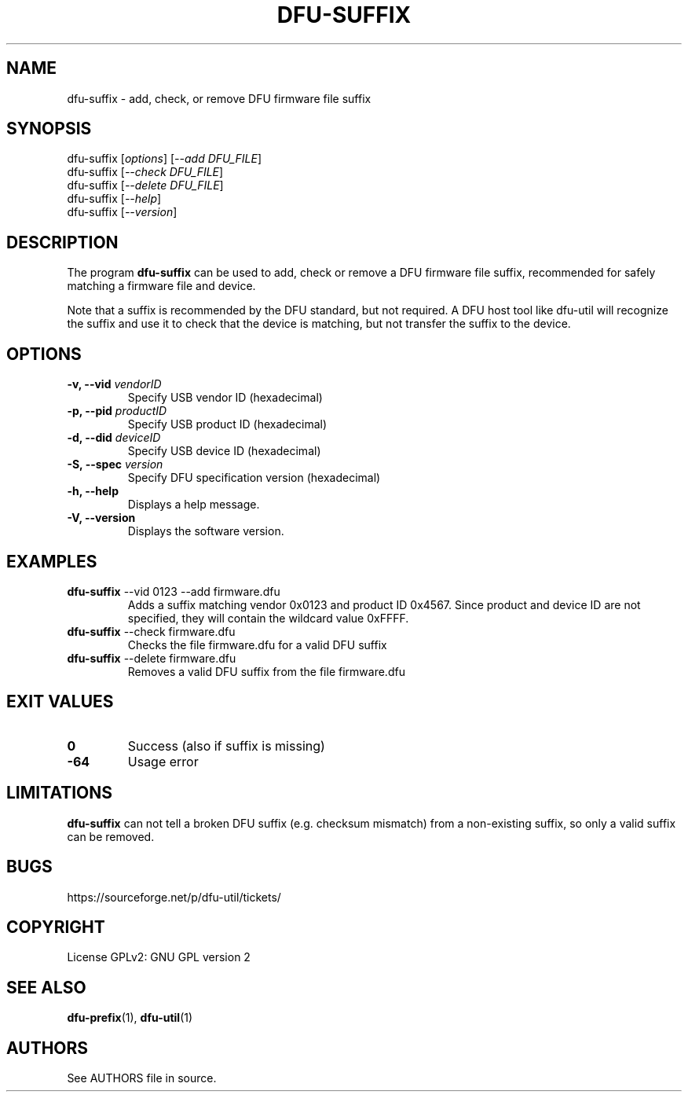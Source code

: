 .\" Automatically generated by Pandoc 2.5
.\"
.TH "DFU\-SUFFIX" "1" "November 2020" "dfu\-suffix 0.9" ""
.hy
.SH NAME
.PP
dfu\-suffix \- add, check, or remove DFU firmware file suffix
.SH SYNOPSIS
.PP
dfu\-suffix [\f[I]options\f[R]] [\f[I]\-\-add DFU_FILE\f[R]]
.PD 0
.P
.PD
dfu\-suffix [\f[I]\-\-check DFU_FILE\f[R]]
.PD 0
.P
.PD
dfu\-suffix [\f[I]\-\-delete DFU_FILE\f[R]]
.PD 0
.P
.PD
dfu\-suffix [\f[I]\-\-help\f[R]]
.PD 0
.P
.PD
dfu\-suffix [\f[I]\-\-version\f[R]]
.SH DESCRIPTION
.PP
The program \f[B]dfu\-suffix\f[R] can be used to add, check or remove a
DFU firmware file suffix, recommended for safely matching a firmware
file and device.
.PP
Note that a suffix is recommended by the DFU standard, but not required.
A DFU host tool like dfu\-util will recognize the suffix and use it to
check that the device is matching, but not transfer the suffix to the
device.
.SH OPTIONS
.TP
.B \-v, \-\-vid \f[I]vendorID\f[R]
Specify USB vendor ID (hexadecimal)
.TP
.B \-p, \-\-pid \f[I]productID\f[R]
Specify USB product ID (hexadecimal)
.TP
.B \-d, \-\-did \f[I]deviceID\f[R]
Specify USB device ID (hexadecimal)
.TP
.B \-S, \-\-spec \f[I]version\f[R]
Specify DFU specification version (hexadecimal)
.TP
.B \-h, \-\-help
Displays a help message.
.TP
.B \-V, \-\-version
Displays the software version.
.SH EXAMPLES
.TP
.B \f[B]dfu\-suffix\f[R] \-\-vid 0123 \-\-add firmware.dfu
Adds a suffix matching vendor 0x0123 and product ID 0x4567.
Since product and device ID are not specified, they will contain the
wildcard value 0xFFFF.
.TP
.B \f[B]dfu\-suffix\f[R] \-\-check firmware.dfu
Checks the file firmware.dfu for a valid DFU suffix
.TP
.B \f[B]dfu\-suffix\f[R] \-\-delete firmware.dfu
Removes a valid DFU suffix from the file firmware.dfu
.SH EXIT VALUES
.TP
.B \f[B]0\f[R]
Success (also if suffix is missing)
.TP
.B \f[B]\-64\f[R]
Usage error
.SH LIMITATIONS
.PP
\f[B]dfu\-suffix\f[R] can not tell a broken DFU suffix (e.g.\ checksum
mismatch) from a non\-existing suffix, so only a valid suffix can be
removed.
.SH BUGS
.PP
https://sourceforge.net/p/dfu\-util/tickets/
.SH COPYRIGHT
.PP
License GPLv2: GNU GPL version 2
.SH SEE ALSO
.PP
\f[B]dfu\-prefix\f[R](1), \f[B]dfu\-util\f[R](1)
.SH AUTHORS
See AUTHORS file in source.
